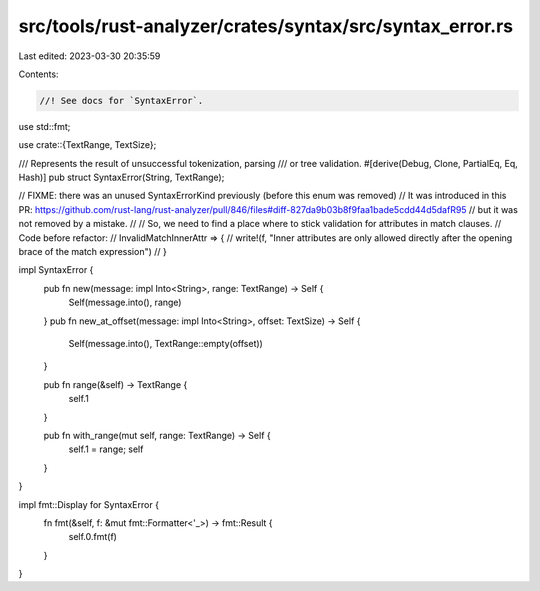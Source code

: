src/tools/rust-analyzer/crates/syntax/src/syntax_error.rs
=========================================================

Last edited: 2023-03-30 20:35:59

Contents:

.. code-block:: rs

    //! See docs for `SyntaxError`.

use std::fmt;

use crate::{TextRange, TextSize};

/// Represents the result of unsuccessful tokenization, parsing
/// or tree validation.
#[derive(Debug, Clone, PartialEq, Eq, Hash)]
pub struct SyntaxError(String, TextRange);

// FIXME: there was an unused SyntaxErrorKind previously (before this enum was removed)
// It was introduced in this PR: https://github.com/rust-lang/rust-analyzer/pull/846/files#diff-827da9b03b8f9faa1bade5cdd44d5dafR95
// but it was not removed by a mistake.
//
// So, we need to find a place where to stick validation for attributes in match clauses.
// Code before refactor:
// InvalidMatchInnerAttr => {
//    write!(f, "Inner attributes are only allowed directly after the opening brace of the match expression")
// }

impl SyntaxError {
    pub fn new(message: impl Into<String>, range: TextRange) -> Self {
        Self(message.into(), range)
    }
    pub fn new_at_offset(message: impl Into<String>, offset: TextSize) -> Self {
        Self(message.into(), TextRange::empty(offset))
    }

    pub fn range(&self) -> TextRange {
        self.1
    }

    pub fn with_range(mut self, range: TextRange) -> Self {
        self.1 = range;
        self
    }
}

impl fmt::Display for SyntaxError {
    fn fmt(&self, f: &mut fmt::Formatter<'_>) -> fmt::Result {
        self.0.fmt(f)
    }
}



